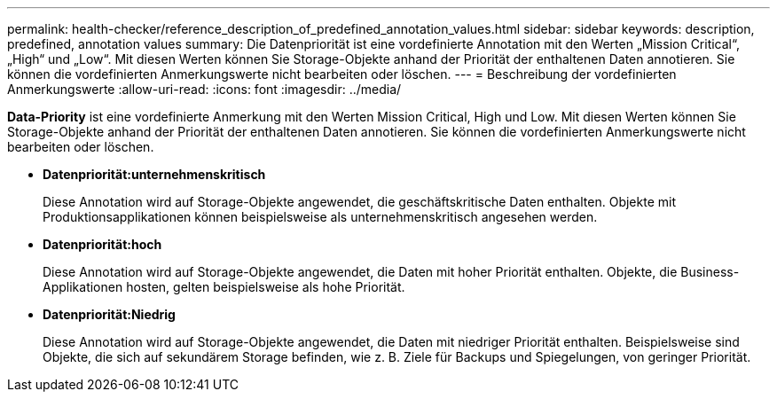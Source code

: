 ---
permalink: health-checker/reference_description_of_predefined_annotation_values.html 
sidebar: sidebar 
keywords: description, predefined, annotation values 
summary: Die Datenpriorität ist eine vordefinierte Annotation mit den Werten „Mission Critical“, „High“ und „Low“. Mit diesen Werten können Sie Storage-Objekte anhand der Priorität der enthaltenen Daten annotieren. Sie können die vordefinierten Anmerkungswerte nicht bearbeiten oder löschen. 
---
= Beschreibung der vordefinierten Anmerkungswerte
:allow-uri-read: 
:icons: font
:imagesdir: ../media/


[role="lead"]
*Data-Priority* ist eine vordefinierte Anmerkung mit den Werten Mission Critical, High und Low. Mit diesen Werten können Sie Storage-Objekte anhand der Priorität der enthaltenen Daten annotieren. Sie können die vordefinierten Anmerkungswerte nicht bearbeiten oder löschen.

* *Datenpriorität:unternehmenskritisch*
+
Diese Annotation wird auf Storage-Objekte angewendet, die geschäftskritische Daten enthalten. Objekte mit Produktionsapplikationen können beispielsweise als unternehmenskritisch angesehen werden.

* *Datenpriorität:hoch*
+
Diese Annotation wird auf Storage-Objekte angewendet, die Daten mit hoher Priorität enthalten. Objekte, die Business-Applikationen hosten, gelten beispielsweise als hohe Priorität.

* *Datenpriorität:Niedrig*
+
Diese Annotation wird auf Storage-Objekte angewendet, die Daten mit niedriger Priorität enthalten. Beispielsweise sind Objekte, die sich auf sekundärem Storage befinden, wie z. B. Ziele für Backups und Spiegelungen, von geringer Priorität.


